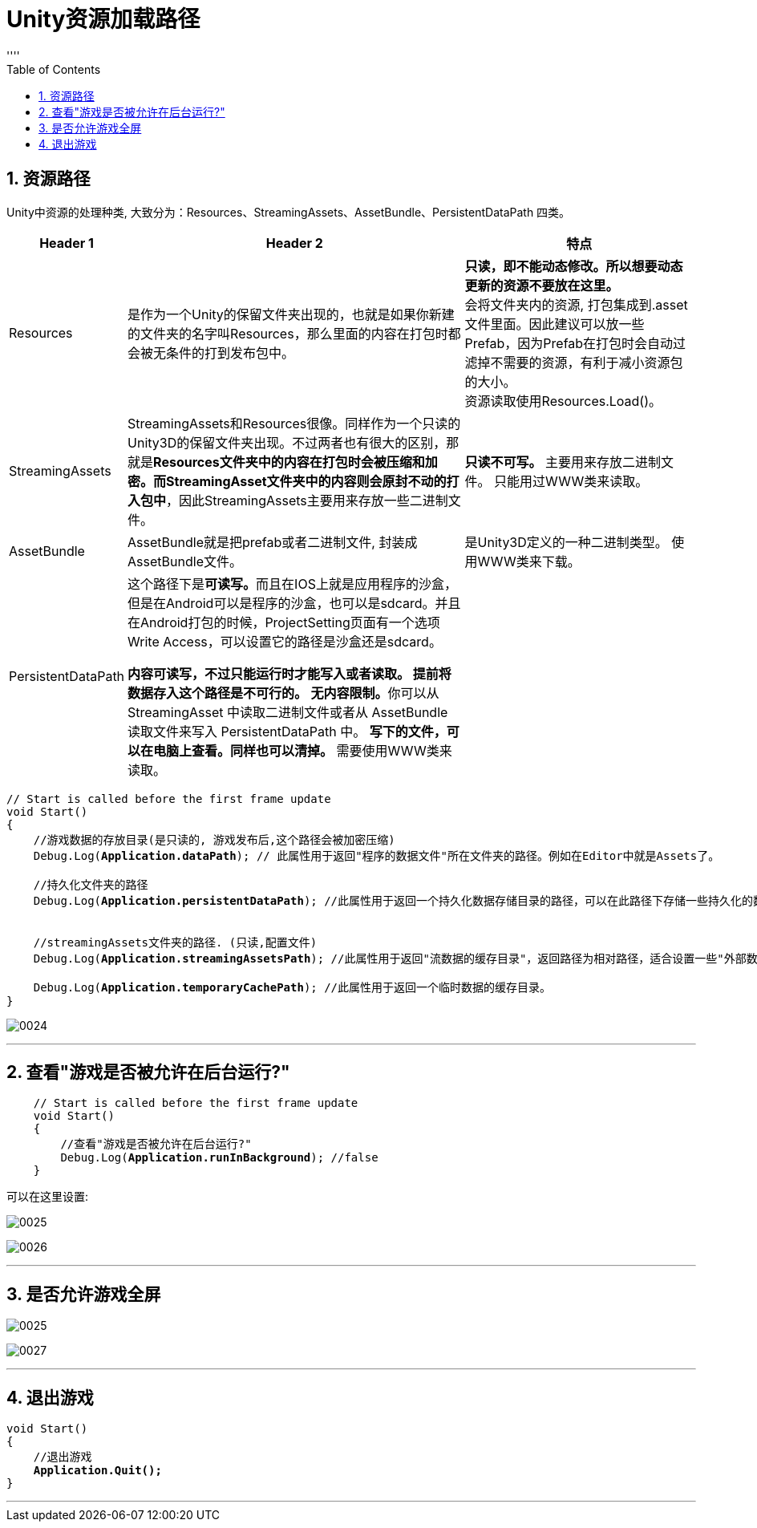 
= Unity资源加载路径
:sectnums:
:toclevels: 3
:toc: left
''''

== 资源路径

Unity中资源的处理种类, 大致分为：Resources、StreamingAssets、AssetBundle、PersistentDataPath 四类。

[options="autowidth"]
|===
|Header 1 |Header 2 |特点

|Resources
|是作为一个Unity的保留文件夹出现的，也就是如果你新建的文件夹的名字叫Resources，那么里面的内容在打包时都会被无条件的打到发布包中。
|*只读，即不能动态修改。所以想要动态更新的资源不要放在这里。* +
会将文件夹内的资源, 打包集成到.asset文件里面。因此建议可以放一些Prefab，因为Prefab在打包时会自动过滤掉不需要的资源，有利于减小资源包的大小。 +
资源读取使用Resources.Load()。

|StreamingAssets
|StreamingAssets和Resources很像。同样作为一个只读的Unity3D的保留文件夹出现。不过两者也有很大的区别，那就是**Resources文件夹中的内容在打包时会被压缩和加密。而StreamingAsset文件夹中的内容则会原封不动的打入包中**，因此StreamingAssets主要用来存放一些二进制文件。
|*只读不可写。*
主要用来存放二进制文件。
只能用过WWW类来读取。

|AssetBundle
|AssetBundle就是把prefab或者二进制文件, 封装成AssetBundle文件。
|是Unity3D定义的一种二进制类型。
使用WWW类来下载。

|PersistentDataPath
|这个路径下是**可读写。**而且在IOS上就是应用程序的沙盒，但是在Android可以是程序的沙盒，也可以是sdcard。并且在Android打包的时候，ProjectSetting页面有一个选项Write Access，可以设置它的路径是沙盒还是sdcard。

*内容可读写，不过只能运行时才能写入或者读取。 提前将数据存入这个路径是不可行的。*
**无内容限制。**你可以从 StreamingAsset 中读取二进制文件或者从 AssetBundle 读取文件来写入 PersistentDataPath 中。
*写下的文件，可以在电脑上查看。同样也可以清掉。*
需要使用WWW类来读取。
|
|===



[,subs=+quotes]
----
// Start is called before the first frame update
void Start()
{
    //游戏数据的存放目录(是只读的, 游戏发布后,这个路径会被加密压缩)
    Debug.Log(*Application.dataPath*); // 此属性用于返回"程序的数据文件"所在文件夹的路径。例如在Editor中就是Assets了。

    //持久化文件夹的路径
    Debug.Log(*Application.persistentDataPath*); //此属性用于返回一个持久化数据存储目录的路径，可以在此路径下存储一些持久化的数据文件。


    //streamingAssets文件夹的路径. (只读,配置文件)
    Debug.Log(*Application.streamingAssetsPath*); //此属性用于返回"流数据的缓存目录"，返回路径为相对路径，适合设置一些"外部数据文件"的路径。放在Unity工程StreamingAssets文件夹中的资源发布后,都可以通过这个路径读取出来。

    Debug.Log(*Application.temporaryCachePath*); //此属性用于返回一个临时数据的缓存目录。
}
----

image:img/0024.png[,]


'''


== 查看"游戏是否被允许在后台运行?"

[,subs=+quotes]
----
    // Start is called before the first frame update
    void Start()
    {
        //查看"游戏是否被允许在后台运行?"
        Debug.Log(*Application.runInBackground*); //false
    }
----

可以在这里设置:

image:img/0025.png[,]

image:img/0026.png[,]


'''

== 是否允许游戏全屏


image:img/0025.png[,]

image:img/0027.png[,]

'''

== 退出游戏

[,subs=+quotes]
----
void Start()
{
    //退出游戏
    *Application.Quit();*
}
----

'''



